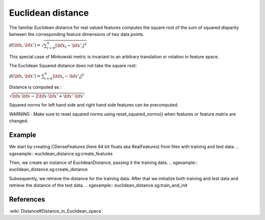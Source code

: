 ==================
Euclidean distance
==================

The familiar Euclidean distance for real valued features computes
the square root of the sum of squared disparity between the
corresponding feature dimensions of two data points.

:math:`d({\bf x},{\bf x'})= \sqrt{\sum_{i=0}^{n}|{\bf x_i}-{\bf x'_i}|^2}`

This special case of Minkowski metric is invariant to an arbitrary
translation or rotation in feature space.

The Euclidean Squared distance does not take the square root:

:math:`d({\bf x},{\bf x'})= \sum_{i=0}^{n}|{\bf x_i}-{\bf x'_i}|^2`
 
Distance is computed as :
 
:math:`\sqrt{{\bf x}\cdot {\bf x} - 2{\bf x}\cdot {\bf x'} + {\bf x'}\cdot {\bf x'}}`
  
Squared norms for left hand side and right hand side features can be precomputed.

WARNING : Make sure to reset squared norms using reset_squared_norms() when features
or feature matrix are changed.
 
-------
Example
-------

We start by creating CDenseFeatures (here 64 bit floats aka RealFeatures) from files with training and test data.
.. sgexample:: euclidean_distance.sg:create_features

Then, we create an instance of EuclideanDistance, passing it the training data.
.. sgexample:: euclidean_distance.sg:create_distance

Subsequently, we retrieve the distance for the training data. After that we initialize both training and test data and retrieve the distance of the test data.
.. sgexample:: euclidean_distance.sg:train_and_init

----------
References
----------
:wiki:`Distance#Distance_in_Euclidean_space`

.. bibliography:: ../../references.bib
    :filter: docname in docnames

